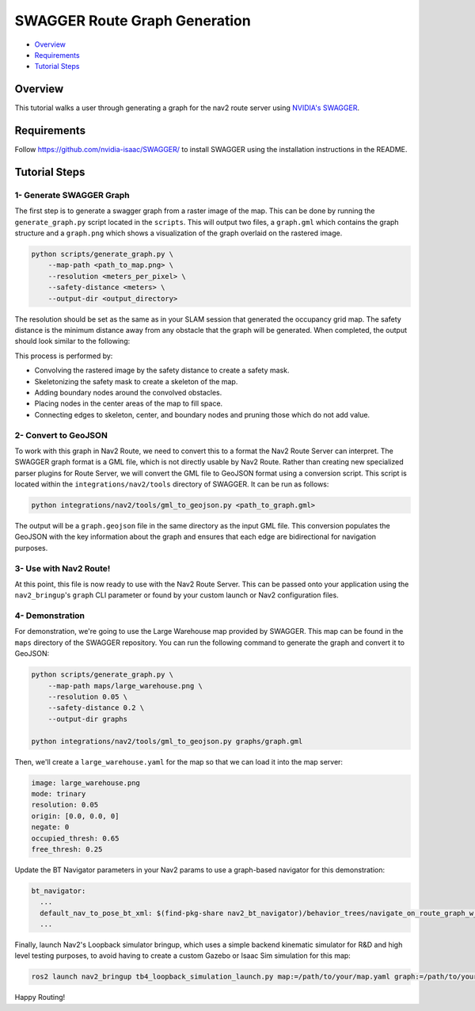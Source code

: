 .. _route_graph_generation_swagger:

SWAGGER Route Graph Generation
******************************

- `Overview`_
- `Requirements`_
- `Tutorial Steps`_

Overview
========
This tutorial walks a user through generating a graph for the nav2 route server using `NVIDIA's SWAGGER  <https://github.com/nvidia-isaac/SWAGGER>`_.

Requirements
============
Follow https://github.com/nvidia-isaac/SWAGGER/ to install SWAGGER using the installation instructions in the README.

Tutorial Steps
==============


1- Generate SWAGGER Graph
-------------------------

The first step is to generate a swagger graph from a raster image of the map.
This can be done by running the ``generate_graph.py`` script located in the ``scripts``.
This will output two files, a ``graph.gml`` which contains the graph structure and a ``graph.png`` which shows a visualization of the graph overlaid on the rastered image.

.. code-block::

    python scripts/generate_graph.py \
        --map-path <path_to_map.png> \
        --resolution <meters_per_pixel> \
        --safety-distance <meters> \
        --output-dir <output_directory>

The resolution should be set as the same as in your SLAM session that generated the occupancy grid map.
The safety distance is the minimum distance away from any obstacle that the graph will be generated.
When completed, the output should look similar to the following:

.. image:: ../images/route_graph_generation_swagger/waypoint_graph.png
    :height: 550px
    :width: 530px
    :align: center

This process is performed by:

* Convolving the rastered image by the safety distance to create a safety mask.
* Skeletonizing the safety mask to create a skeleton of the map.
* Adding boundary nodes around the convolved obstacles.
* Placing nodes in the center areas of the map to fill space.
* Connecting edges to skeleton, center, and boundary nodes and pruning those which do not add value.

2- Convert to GeoJSON
---------------------

To work with this graph in Nav2 Route, we need to convert this to a format the Nav2 Route Server can interpret.
The SWAGGER graph format is a GML file, which is not directly usable by Nav2 Route.
Rather than creating new specialized parser plugins for Route Server, we will convert the GML file to GeoJSON format using a conversion script.
This script is located within the ``integrations/nav2/tools`` directory of SWAGGER.
It can be run as follows:

.. code-block:: python

    python integrations/nav2/tools/gml_to_geojson.py <path_to_graph.gml>

The output will be a ``graph.geojson`` file in the same directory as the input GML file.
This conversion populates the GeoJSON with the key information about the graph and ensures that each edge are bidirectional for navigation purposes.

3- Use with Nav2 Route!
-----------------------

At this point, this file is now ready to use with the Nav2 Route Server.
This can be passed onto your application using the ``nav2_bringup``'s ``graph`` CLI parameter or found by your custom launch or Nav2 configuration files.

4- Demonstration
----------------

For demonstration, we're going to use the Large Warehouse map provided by SWAGGER.
This map can be found in the ``maps`` directory of the SWAGGER repository.
You can run the following command to generate the graph and convert it to GeoJSON:

.. code-block::

    python scripts/generate_graph.py \
        --map-path maps/large_warehouse.png \
        --resolution 0.05 \
        --safety-distance 0.2 \
        --output-dir graphs

    python integrations/nav2/tools/gml_to_geojson.py graphs/graph.gml

Then, we'll create a ``large_warehouse.yaml`` for the map so that we can load it into the map server:

.. code-block:: yaml

    image: large_warehouse.png
    mode: trinary
    resolution: 0.05
    origin: [0.0, 0.0, 0]
    negate: 0
    occupied_thresh: 0.65
    free_thresh: 0.25

Update the BT Navigator parameters in your Nav2 params to use a graph-based navigator for this demonstration:

.. code-block:: yaml

    bt_navigator:
      ...
      default_nav_to_pose_bt_xml: $(find-pkg-share nav2_bt_navigator)/behavior_trees/navigate_on_route_graph_w_recovery.xml
      ...

Finally, launch Nav2's Loopback simulator bringup, which uses a simple backend kinematic simulator for R&D and high level testing purposes, to avoid having to create a custom Gazebo or Isaac Sim simulation for this map:

.. code-block::

    ros2 launch nav2_bringup tb4_loopback_simulation_launch.py map:=/path/to/your/map.yaml graph:=/path/to/your/graph.geojson

.. raw:: html

   <video width="100%" controls autoplay loop muted>
     <source src="../images/route_graph_generation_swagger/swagger_nav2.mp4" type="video/mp4">
     Your browser does not support the video tag.
   </video>


Happy Routing!
